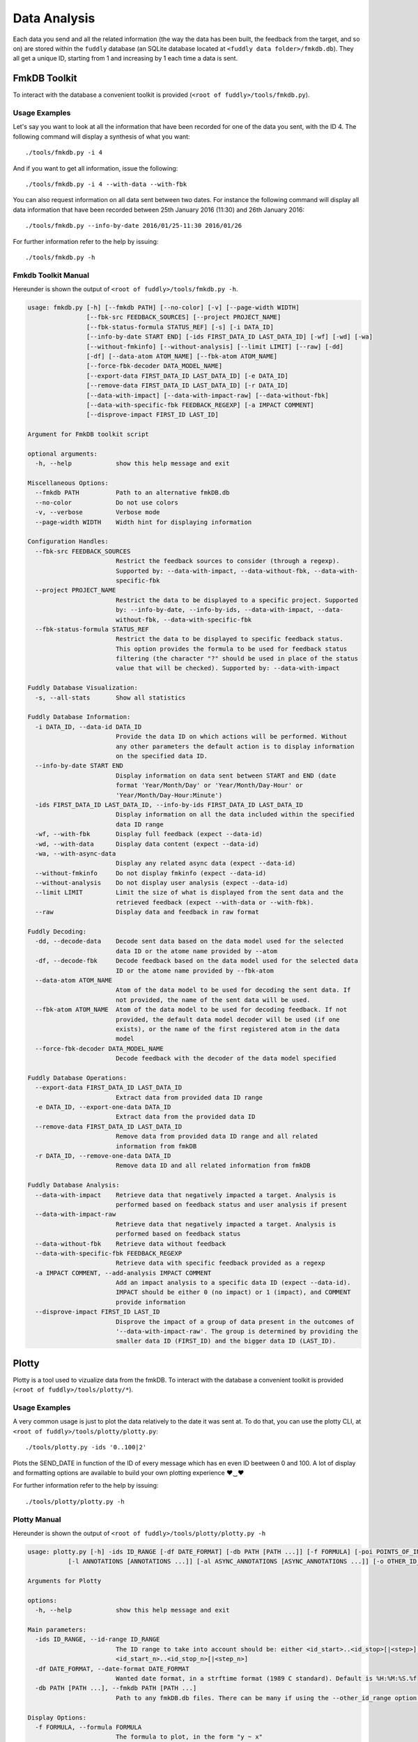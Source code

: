 .. _data-analysis:

Data Analysis
*************

Each data you send and all the related information (the way the data has been built,
the feedback from the target, and so on) are stored within the ``fuddly`` database
(an SQLite database located at ``<fuddly data folder>/fmkdb.db``). They all get a unique ID,
starting from 1 and increasing by 1 each time a data is sent.


FmkDB Toolkit
=============

To interact with the database a convenient toolkit is provided (``<root of fuddly>/tools/fmkdb.py``).

Usage Examples
--------------

Let's say you want to look at all the information
that have been recorded for one of the data you sent, with the ID 4. The following
command will display a synthesis of what you want::

  ./tools/fmkdb.py -i 4

And if you want to get all information, issue the following::

  ./tools/fmkdb.py -i 4 --with-data --with-fbk

You can also request information on all data sent between two dates. For instance the
following command will display all data information that have been recorded between
25th January 2016 (11:30) and 26th January 2016::

  ./tools/fmkdb.py --info-by-date 2016/01/25-11:30 2016/01/26

For further information refer to the help by issuing::

  ./tools/fmkdb.py -h


Fmkdb Toolkit Manual
--------------------

Hereunder is shown the output of ``<root of fuddly>/tools/fmkdb.py -h``.

.. code-block:: none

    usage: fmkdb.py [-h] [--fmkdb PATH] [--no-color] [-v] [--page-width WIDTH]
                    [--fbk-src FEEDBACK_SOURCES] [--project PROJECT_NAME]
                    [--fbk-status-formula STATUS_REF] [-s] [-i DATA_ID]
                    [--info-by-date START END] [-ids FIRST_DATA_ID LAST_DATA_ID] [-wf] [-wd] [-wa]
                    [--without-fmkinfo] [--without-analysis] [--limit LIMIT] [--raw] [-dd]
                    [-df] [--data-atom ATOM_NAME] [--fbk-atom ATOM_NAME]
                    [--force-fbk-decoder DATA_MODEL_NAME]
                    [--export-data FIRST_DATA_ID LAST_DATA_ID] [-e DATA_ID]
                    [--remove-data FIRST_DATA_ID LAST_DATA_ID] [-r DATA_ID]
                    [--data-with-impact] [--data-with-impact-raw] [--data-without-fbk]
                    [--data-with-specific-fbk FEEDBACK_REGEXP] [-a IMPACT COMMENT]
                    [--disprove-impact FIRST_ID LAST_ID]

    Argument for FmkDB toolkit script

    optional arguments:
      -h, --help            show this help message and exit

    Miscellaneous Options:
      --fmkdb PATH          Path to an alternative fmkDB.db
      --no-color            Do not use colors
      -v, --verbose         Verbose mode
      --page-width WIDTH    Width hint for displaying information

    Configuration Handles:
      --fbk-src FEEDBACK_SOURCES
                            Restrict the feedback sources to consider (through a regexp).
                            Supported by: --data-with-impact, --data-without-fbk, --data-with-
                            specific-fbk
      --project PROJECT_NAME
                            Restrict the data to be displayed to a specific project. Supported
                            by: --info-by-date, --info-by-ids, --data-with-impact, --data-
                            without-fbk, --data-with-specific-fbk
      --fbk-status-formula STATUS_REF
                            Restrict the data to be displayed to specific feedback status.
                            This option provides the formula to be used for feedback status
                            filtering (the character "?" should be used in place of the status
                            value that will be checked). Supported by: --data-with-impact

    Fuddly Database Visualization:
      -s, --all-stats       Show all statistics

    Fuddly Database Information:
      -i DATA_ID, --data-id DATA_ID
                            Provide the data ID on which actions will be performed. Without
                            any other parameters the default action is to display information
                            on the specified data ID.
      --info-by-date START END
                            Display information on data sent between START and END (date
                            format 'Year/Month/Day' or 'Year/Month/Day-Hour' or
                            'Year/Month/Day-Hour:Minute')
      -ids FIRST_DATA_ID LAST_DATA_ID, --info-by-ids FIRST_DATA_ID LAST_DATA_ID
                            Display information on all the data included within the specified
                            data ID range
      -wf, --with-fbk       Display full feedback (expect --data-id)
      -wd, --with-data      Display data content (expect --data-id)
      -wa, --with-async-data
                            Display any related async data (expect --data-id)
      --without-fmkinfo     Do not display fmkinfo (expect --data-id)
      --without-analysis    Do not display user analysis (expect --data-id)
      --limit LIMIT         Limit the size of what is displayed from the sent data and the
                            retrieved feedback (expect --with-data or --with-fbk).
      --raw                 Display data and feedback in raw format

    Fuddly Decoding:
      -dd, --decode-data    Decode sent data based on the data model used for the selected
                            data ID or the atome name provided by --atom
      -df, --decode-fbk     Decode feedback based on the data model used for the selected data
                            ID or the atome name provided by --fbk-atom
      --data-atom ATOM_NAME
                            Atom of the data model to be used for decoding the sent data. If
                            not provided, the name of the sent data will be used.
      --fbk-atom ATOM_NAME  Atom of the data model to be used for decoding feedback. If not
                            provided, the default data model decoder will be used (if one
                            exists), or the name of the first registered atom in the data
                            model
      --force-fbk-decoder DATA_MODEL_NAME
                            Decode feedback with the decoder of the data model specified

    Fuddly Database Operations:
      --export-data FIRST_DATA_ID LAST_DATA_ID
                            Extract data from provided data ID range
      -e DATA_ID, --export-one-data DATA_ID
                            Extract data from the provided data ID
      --remove-data FIRST_DATA_ID LAST_DATA_ID
                            Remove data from provided data ID range and all related
                            information from fmkDB
      -r DATA_ID, --remove-one-data DATA_ID
                            Remove data ID and all related information from fmkDB

    Fuddly Database Analysis:
      --data-with-impact    Retrieve data that negatively impacted a target. Analysis is
                            performed based on feedback status and user analysis if present
      --data-with-impact-raw
                            Retrieve data that negatively impacted a target. Analysis is
                            performed based on feedback status
      --data-without-fbk    Retrieve data without feedback
      --data-with-specific-fbk FEEDBACK_REGEXP
                            Retrieve data with specific feedback provided as a regexp
      -a IMPACT COMMENT, --add-analysis IMPACT COMMENT
                            Add an impact analysis to a specific data ID (expect --data-id).
                            IMPACT should be either 0 (no impact) or 1 (impact), and COMMENT
                            provide information
      --disprove-impact FIRST_ID LAST_ID
                            Disprove the impact of a group of data present in the outcomes of
                            '--data-with-impact-raw'. The group is determined by providing the
                            smaller data ID (FIRST_ID) and the bigger data ID (LAST_ID).



Plotty
======

Plotty is a tool used to vizualize data from the fmkDB.
To interact with the database a convenient toolkit is provided (``<root of fuddly>/tools/plotty/*``).

Usage Examples
--------------

A very common usage is just to plot the data relatively to the date it was sent at. 
To do that, you can use the plotty CLI, at ``<root of fuddly>/tools/plotty/plotty.py``::

  ./tools/plotty.py -ids '0..100|2'

Plots the SEND_DATE in function of the ID of every message which has en even ID beetween 0 and 100. 
A lot of display and formatting options are available to build your own plotting experience ♥‿♥

For further information refer to the help by issuing::

  ./tools/plotty/plotty.py -h


Plotty Manual
-------------

Hereunder is shown the output of ``<root of fuddly>/tools/plotty/plotty.py -h``

.. code-block:: none

      usage: plotty.py [-h] -ids ID_RANGE [-df DATE_FORMAT] [-db PATH [PATH ...]] [-f FORMULA] [-poi POINTS_OF_INTEREST] [-gm {all,poi,auto}] [-hp]
                 [-l ANNOTATIONS [ANNOTATIONS ...]] [-al ASYNC_ANNOTATIONS [ASYNC_ANNOTATIONS ...]] [-o OTHER_ID_RANGE] [-s VERTICAL_SHIFT]

      Arguments for Plotty

      options:
        -h, --help            show this help message and exit

      Main parameters:
        -ids ID_RANGE, --id-range ID_RANGE
                              The ID range to take into account should be: either <id_start>..<id_stop>[|<step>], or <id_start_1>..<id_stop_1>[|<step_1>], ...,
                              <id_start_n>..<id_stop_n>[|<step_n>]
        -df DATE_FORMAT, --date-format DATE_FORMAT
                              Wanted date format, in a strftime format (1989 C standard). Default is %H:%M:%S.%f
        -db PATH [PATH ...], --fmkdb PATH [PATH ...]
                              Path to any fmkDB.db files. There can be many if using the --other_id_range option. Default is fuddly/data/directory/fmkDB.db

      Display Options:
        -f FORMULA, --formula FORMULA
                              The formula to plot, in the form "y ~ x"
        -poi POINTS_OF_INTEREST, --points-of-interest POINTS_OF_INTEREST
                              How many point of interest the plot should show. Default is none
        -gm {all,poi,auto}, --grid-match {all,poi,auto}
                              Should the plot grid specifically match some element. Possible options are 'all', 'poi' and 'auto'. Default is 'all'
        -hp, --hide-points    Should the graph display every point above the line, or just the line. Default is to display the points

      Labels Configuration:
        -l ANNOTATIONS [ANNOTATIONS ...], --labels ANNOTATIONS [ANNOTATIONS ...]
                              Display the specified labels for each Data ID represented in the curve. ('t' for TYPE, 'g' for TARGET, 's' for SIZE, 'a' for
                              ACK_DATE)
        -al ASYNC_ANNOTATIONS [ASYNC_ANNOTATIONS ...], --async-labels ASYNC_ANNOTATIONS [ASYNC_ANNOTATIONS ...]
                              Display the specified labels for each Async Data ID represented in the curve. ('i' for 'ID', 't' for TYPE, 'g' for TARGET, 's' for
                              SIZE)

      Multiple Curves Options:
        -o OTHER_ID_RANGE, --other-id-range OTHER_ID_RANGE
                              Other ranges of IDs to plot against the main one. All other options apply to it
        -s VERTICAL_SHIFT, --vertical-shift VERTICAL_SHIFT
                              When --other-id-range is used, specify the spacing between the curves. The shift is computed as the multiplication between the
                              original curve height and this value


Concrete output example
-----------------------

.. _plotty_example:
.. figure::  images/plotty_example.png
   :align:   center

   Example of curve comparison using Plotty

Given a simple command line::
    
  ./tools/plotty/plotty.py -id '2..12' -l t -al t i -df "%M:%S.%f" -poi 3

It is already possible to vizualize trends, behaviors and anomalies. Comparison becomes easier !